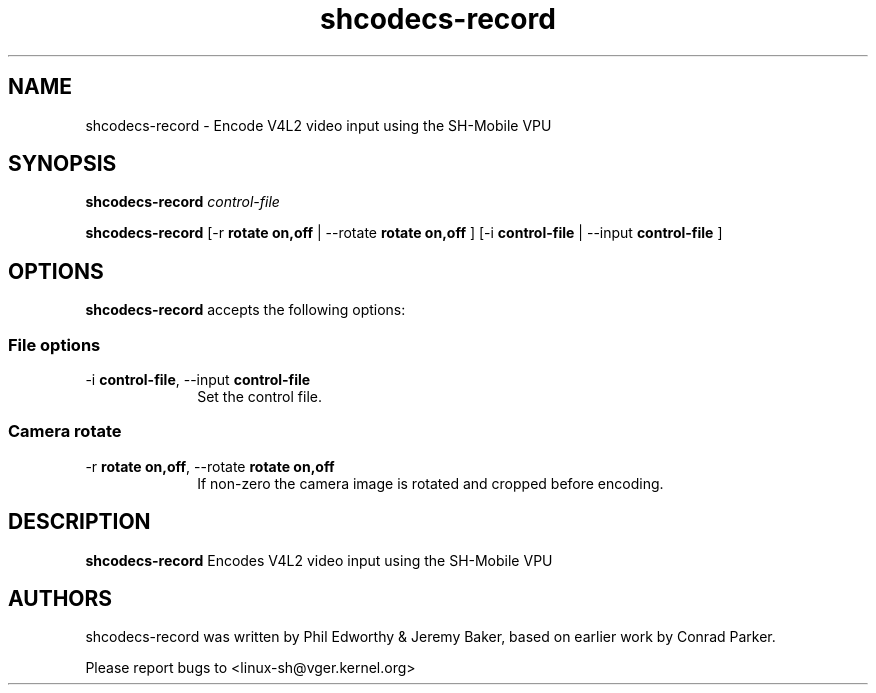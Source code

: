 .TH "shcodecs-record" 1 "June 2009" "SH Codecs" "Linux-SH Multimedia"

.SH NAME
shcodecs-record \- Encode V4L2 video input using the SH-Mobile VPU

.SH SYNOPSIS

.B \fBshcodecs-record\fR \fIcontrol-file\fR

.B \fBshcodecs-record\fR [\-r \fBrotate on,off\fR | \-\-rotate \fBrotate on,off\fR ] [\-i \fBcontrol-file\fR | \-\-input \fBcontrol-file\fR ]

.SH OPTIONS
.PP
\fBshcodecs-record\fR accepts the following options:

.SS "File options"
.IP "\-i \fBcontrol-file\fR, \-\-input \fBcontrol-file\fR" 10
Set the control file.

.SS "Camera rotate"
.IP "\-r \fBrotate on,off\fR, \-\-rotate \fBrotate on,off\fR" 10
If non-zero the camera image is rotated and cropped before encoding.

.SH DESCRIPTION
.B shcodecs-record
Encodes V4L2 video input using the SH-Mobile VPU

.SH AUTHORS

shcodecs-record was written by Phil Edworthy & Jeremy Baker, based on earlier work by Conrad Parker.

Please report bugs to <linux-sh@vger.kernel.org>
